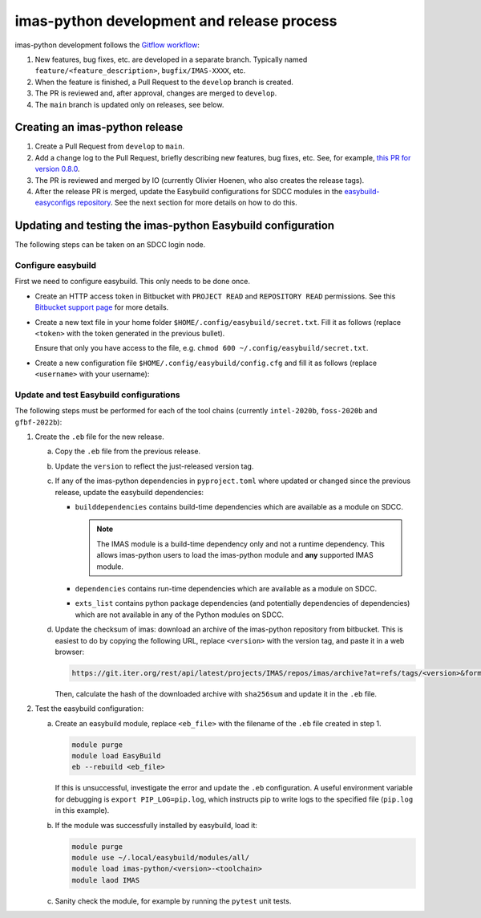 imas-python development and release process
======================================

imas-python development follows the `Gitflow workflow
<https://www.atlassian.com/git/tutorials/comparing-workflows/gitflow-workflow>`_:

1.  New features, bug fixes, etc. are developed in a separate branch. Typically named
    ``feature/<feature_description>``, ``bugfix/IMAS-XXXX``, etc.
2.  When the feature is finished, a Pull Request to the ``develop`` branch is created.
3.  The PR is reviewed and, after approval, changes are merged to ``develop``.
4.  The ``main`` branch is updated only on releases, see below.


Creating an imas-python release
--------------------------

1.  Create a Pull Request from ``develop`` to ``main``.
2.  Add a change log to the Pull Request, briefly describing new features, bug fixes,
    etc. See, for example, `this PR for version 0.8.0
    <https://git.iter.org/projects/IMAS/repos/imas/pull-requests/136/overview>`_.
3.  The PR is reviewed and merged by IO (currently Olivier Hoenen, who also creates the
    release tags).
4.  After the release PR is merged, update the Easybuild configurations for SDCC modules
    in the `easybuild-easyconfigs repository
    <https://git.iter.org/projects/IMEX/repos/easybuild-easyconfigs/browse/easybuild/easyconfigs/i/imas-python>`_.
    See the next section for more details on how to do this.


Updating and testing the imas-python Easybuild configuration
-------------------------------------------------------

The following steps can be taken on an SDCC login node.

Configure easybuild
'''''''''''''''''''

First we need to configure easybuild. This only needs to be done once.

-   Create an HTTP access token in Bitbucket with ``PROJECT READ`` and ``REPOSITORY
    READ`` permissions. See this `Bitbucket support page
    <https://confluence.atlassian.com/bitbucketserver0721/http-access-tokens-1115665626.html>`_
    for more details.
-   Create a new text file in your home folder
    ``$HOME/.config/easybuild/secret.txt``. Fill it as follows (replace ``<token>``
    with the token generated in the previous bullet).

    .. code-block:: text
        :caption: ``$HOME/.config/easybuild/secret.txt``

        ^https://git.iter.org::Authorization: Bearer <token>

    Ensure that only you have access to the file, e.g. ``chmod 600
    ~/.config/easybuild/secret.txt``.
-   Create a new configuration file ``$HOME/.config/easybuild/config.cfg`` and fill
    it as follows (replace ``<username>`` with your username):

    .. code-block:: cfg
        :caption: ``$HOME/.config/easybuild/config.cfg``

        [override]
        # Set extra HTTP header Fields when downloading files from URL patterns:
        http-header-fields-urlpat=/home/ITER/<username>/.config/easybuild/secret.txt

        # Set modules flags
        module-syntax=Tcl
        modules-tool=EnvironmentModules
        allow-modules-tool-mismatch=true


Update and test Easybuild configurations
''''''''''''''''''''''''''''''''''''''''

The following steps must be performed for each of the tool chains (currently
``intel-2020b``, ``foss-2020b`` and ``gfbf-2022b``):

1.  Create the ``.eb`` file for the new release.

    a.  Copy the ``.eb`` file from the previous release.
    b.  Update the ``version`` to reflect the just-released version tag.
    c.  If any of the imas-python dependencies in ``pyproject.toml`` where updated or changed
        since the previous release, update the easybuild dependencies:

        -   ``builddependencies`` contains build-time dependencies which are available
            as a module on SDCC.

            .. note::

                The IMAS module is a build-time dependency only and not a runtime
                dependency. This allows imas-python users to load the imas-python module and
                **any** supported IMAS module.

        -   ``dependencies`` contains run-time dependencies which are available as a
            module on SDCC.
        -   ``exts_list`` contains python package dependencies (and potentially
            dependencies of dependencies) which are not available in any of the Python
            modules on SDCC.
    
    d.  Update the checksum of imas: download an archive of the imas-python repository from
        bitbucket. This is easiest to do by copying the following URL, replace
        ``<version>`` with the version tag, and paste it in a web browser:

        .. code-block:: text

            https://git.iter.org/rest/api/latest/projects/IMAS/repos/imas/archive?at=refs/tags/<version>&format=tar.gz

        Then, calculate the hash of the downloaded archive with ``sha256sum`` and update
        it in the ``.eb`` file.

2.  Test the easybuild configuration:

    a.  Create an easybuild module, replace ``<eb_file>`` with the filename of the
        ``.eb`` file created in step 1.

        .. code-block:: bash

            module purge
            module load EasyBuild
            eb --rebuild <eb_file>

        If this is unsuccessful, investigate the error and update the ``.eb``
        configuration. A useful environment variable for debugging is ``export
        PIP_LOG=pip.log``, which instructs pip to write logs to the specified file
        (``pip.log`` in this example).
    b.  If the module was successfully installed by easybuild, load it:

        .. code-block:: bash

            module purge
            module use ~/.local/easybuild/modules/all/
            module load imas-python/<version>-<toolchain>
            module laod IMAS
    
    c.  Sanity check the module, for example by running the ``pytest`` unit tests.
